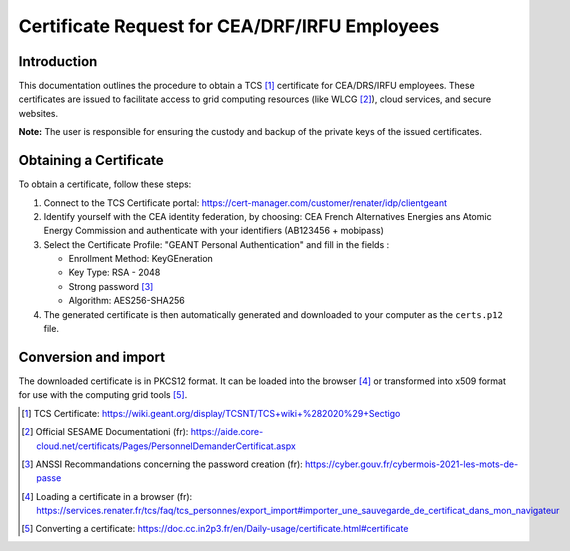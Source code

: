 Certificate Request for CEA/DRF/IRFU Employees
==============================================

Introduction
------------

This documentation outlines the procedure to obtain a TCS [1]_
certificate for CEA/DRS/IRFU employees. These certificates are issued
to facilitate access to grid computing resources (like WLCG [2]_),
cloud services, and secure websites.

**Note:** The user is responsible for ensuring the custody and
backup of the private keys of the issued certificates.


Obtaining a Certificate
-----------------------

To obtain a certificate, follow these steps:

1. Connect to the TCS Certificate portal: https://cert-manager.com/customer/renater/idp/clientgeant

2. Identify yourself with the CEA identity federation, by choosing:
   CEA French Alternatives Energies ans Atomic Energy Commission and
   authenticate with your identifiers (AB123456 + mobipass)

3. Select the Certificate Profile: "GEANT Personal Authentication" and
   fill in the fields :

   * Enrollment Method: KeyGEneration

   * Key Type: RSA - 2048

   * Strong password [3]_

   * Algorithm: AES256-SHA256

4. The generated certificate is then automatically generated and
   downloaded to your computer as the ``certs.p12`` file.


Conversion and import
---------------------

The downloaded certificate is in PKCS12 format. It can be loaded into
the browser [4]_ or transformed into x509 format for use with the
computing grid tools [5]_.


.. [1] TCS Certificate: https://wiki.geant.org/display/TCSNT/TCS+wiki+%282020%29+Sectigo

.. [2] Official SESAME Documentationi (fr): https://aide.core-cloud.net/certificats/Pages/PersonnelDemanderCertificat.aspx

.. [3] ANSSI Recommandations concerning the password creation (fr): https://cyber.gouv.fr/cybermois-2021-les-mots-de-passe

.. [4] Loading a certificate in a browser (fr): https://services.renater.fr/tcs/faq/tcs_personnes/export_import#importer_une_sauvegarde_de_certificat_dans_mon_navigateur

.. [5] Converting a certificate: https://doc.cc.in2p3.fr/en/Daily-usage/certificate.html#certificate
